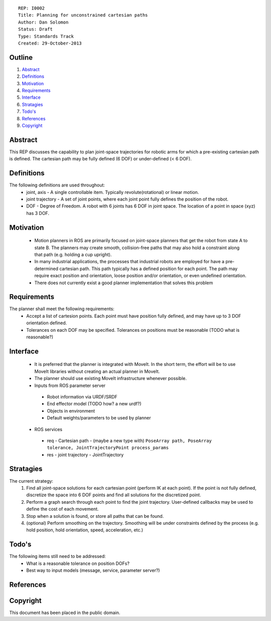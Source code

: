 ::
    
    REP: I0002
    Title: Planning for unconstrained cartesian paths
    Author: Dan Solomon
    Status: Draft
    Type: Standards Track
    Created: 29-October-2013

Outline
=======

#. Abstract_
#. Definitions_
#. Motivation_
#. Requirements_
#. Interface_
#. Stratagies_
#. `Todo's`_
#. References_
#. Copyright_


Abstract
========

This REP discusses the capability to plan joint-space trajectories for robotic arms for which a pre-existing cartesian path is defined. The cartesian path may be fully defined (6 DOF) or under-defined (< 6 DOF).

Definitions
=========

The following definitions are used throughout:
 * joint, axis - A single controllable item.  Typically revolute(rotational) or linear motion.
 * joint trajectory - A set of joint points, where each joint point fully defines the position of the robot.
 * DOF - Degree of Freedom. A robot with 6 joints has 6 DOF in joint space. The location of a point in space (xyz) has 3 DOF.

Motivation
==========

 * Motion planners in ROS are primarily focused on joint-space planners that get the robot from state A to state B. The planners may create smooth, collision-free paths that may also hold a constraint along that path (e.g. holding a cup upright). 
 * In many industrial applications, the processes that industrial robots are employed for have a pre-determined cartesian path. This path typically has a defined position for each point. The path may require exact position and orientation, loose position and/or orientation, or even undefined orientation.
 * There does not currently exist a good planner implementation that solves this problem


Requirements
=========

The planner shall meet the following requirements:
 * Accept a list of cartesion points. Each point must have position fully defined, and may have up to 3 DOF orientation defined.
 * Tolerances on each DOF may be specified. Tolerances on positions must be reasonable (TODO what is reasonable?)


Interface
=========

 * It is preferred that the planner is integrated with MoveIt. In the short term, the effort will be to use MoveIt libraries without creating an actual planner in MoveIt.
 * The planner should use existing MoveIt infrastructure whenever possible.
 * Inputs from ROS parameter server
  * Robot information via URDF/SRDF
  * End effector model (TODO how? a new urdf?)
  * Objects in environment
  * Default weights/parameters to be used by planner
 * ROS services
  * req - Cartesian path - (maybe a new type with) ``PoseArray path, PoseArray tolerance, JointTrajectoryPoint process_params``
  * res - joint trajectory - JointTrajectory
  


Stratagies
=========
The current strategy:
 1. Find all joint-space solutions for each cartesian point (perform IK at each point). If the point is not fully defined, discretize the space into 6 DOF points and find all solutions for the discretized point.
 2. Perform a graph search through each point to find the joint trajectory. User-defined callbacks may be used to define the cost of each movement.
 3. Stop when a solution is found, or store all paths that can be found.
 4. (optional) Perform smoothing on the trajectory. Smoothing will be under constraints defined by the process (e.g. hold position, hold orientation, speed, acceleration, etc.)
   
   

Todo's
=========
The following items still need to be addressed:
 * What is a reasonable tolerance on position DOFs?
 * Best way to input models (message, service, parameter server?)
 
References
==========


Copyright
=========

This document has been placed in the public domain.

 
..
   Local Variables:
   mode: indented-text
   indent-tabs-mode: nil
   sentence-end-double-space: t
   fill-column: 70
   coding: utf-8
   End:
